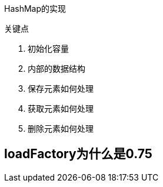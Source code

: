 
HashMap的实现

关键点

1. 初始化容量
2. 内部的数据结构
3. 保存元素如何处理
4. 获取元素如何处理
5. 删除元素如何处理


## loadFactory为什么是0.75

